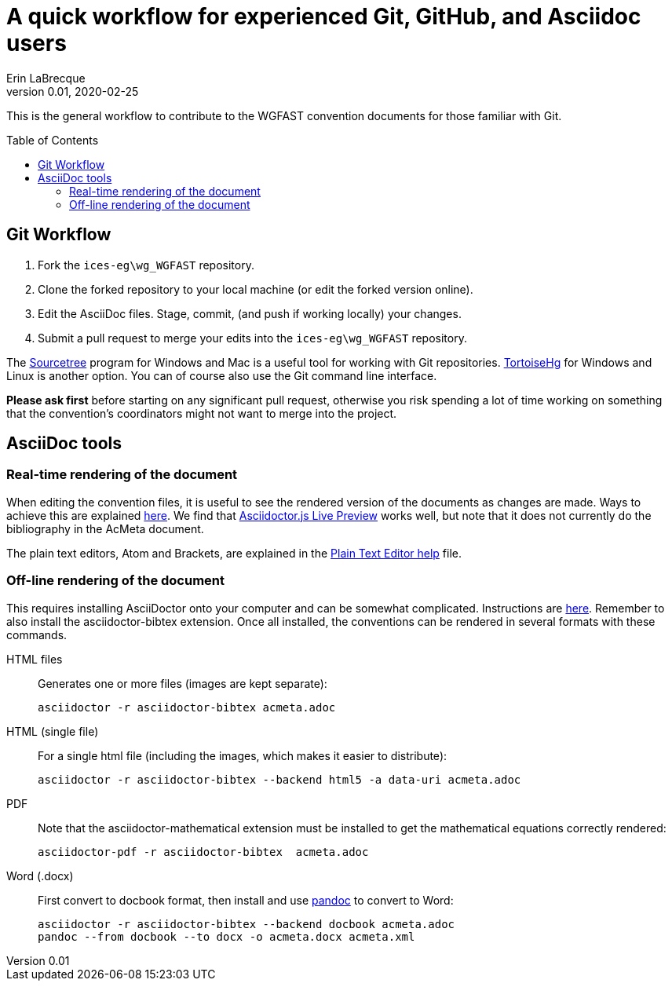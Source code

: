 = A quick workflow for experienced Git, GitHub, and Asciidoc users
Erin LaBrecque
:revnumber: 0.01
:revdate: 2020-02-25
:imagesdir: images\
:toc: preamble
:toclevels: 4
ifdef::env-github[]
:tip-caption: :bulb:
:note-caption: :information_source:
:important-caption: :heavy_exclamation_mark:
:caution-caption: :fire:
:warning-caption: :warning:
endif::[]


This is the general workflow to contribute to the WGFAST convention documents for those familiar with Git.

== Git Workflow
1. Fork the `ices-eg\wg_WGFAST` repository.
2. Clone the forked repository to your local machine (or edit the forked version online).
3. Edit the AsciiDoc files. Stage, commit, (and push if working locally) your changes.
4. Submit a pull request to merge your edits into the `ices-eg\wg_WGFAST` repository.

The https://www.sourcetreeapp.com/[Sourcetree] program for Windows and Mac is a useful tool for working with Git repositories. https://tortoisehg.bitbucket.io/[TortoiseHg] for Windows and Linux is another option. You can of course also use the Git command line interface.

*Please ask first* before starting on any significant pull request, otherwise you risk spending a lot of time working on something that the convention's coordinators might not want to merge into the project.

== AsciiDoc tools
=== Real-time rendering of the document

When editing the convention files, it is useful to see the rendered version of the documents as changes are made. Ways to achieve this are explained https://asciidoctor.org/docs/editing-asciidoc-with-live-preview/[here]. We find that
https://github.com/asciidoctor/asciidoctor-browser-extension[Asciidoctor.js Live Preview] works well, but note that it does not currently do the bibliography in the AcMeta document.

The plain text editors, Atom and Brackets, are explained in the  link:plain_text_editor_help.adoc[Plain Text Editor help] file.

=== Off-line rendering of the document

This requires installing AsciiDoctor onto your computer and can be somewhat complicated. Instructions are https://asciidoctor.org/docs/install-toolchain/[here]. Remember to also install the asciidoctor-bibtex extension. Once all installed, the conventions can be rendered in several formats with these commands.

HTML files:: Generates one or more files (images are kept separate):

 asciidoctor -r asciidoctor-bibtex acmeta.adoc

HTML (single file):: For a single html file (including the images, which makes it easier to distribute):

 asciidoctor -r asciidoctor-bibtex --backend html5 -a data-uri acmeta.adoc

PDF:: Note that the asciidoctor-mathematical extension must be installed to get the mathematical equations correctly rendered:

 asciidoctor-pdf -r asciidoctor-bibtex  acmeta.adoc

Word (.docx):: First convert to docbook format, then install and use https://pandoc.org/[pandoc] to convert to Word:

 asciidoctor -r asciidoctor-bibtex --backend docbook acmeta.adoc
 pandoc --from docbook --to docx -o acmeta.docx acmeta.xml
